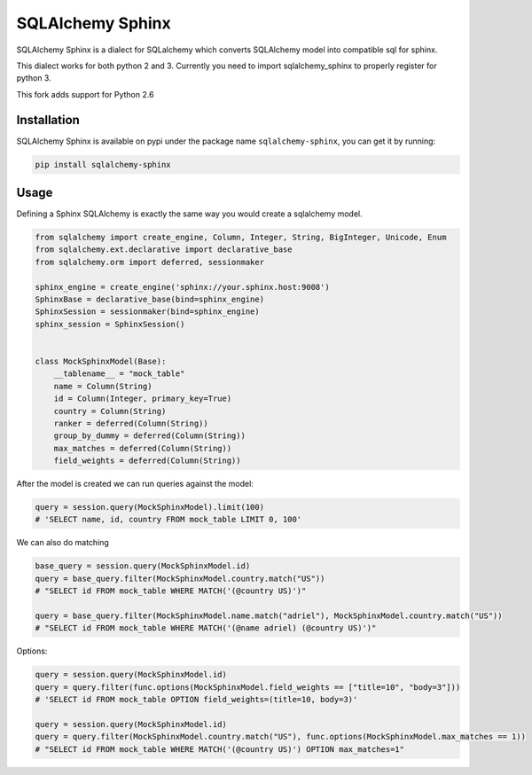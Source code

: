 SQLAlchemy Sphinx
=================

|travis| |coveralls|

.. |travis| image:: https://travis-ci.org/akissa/sqlalchemy-sphinx.svg?branch=py26
    :target: https://travis-ci.org/akissa/sqlalchemy-sphinx

.. |coveralls| image:: https://coveralls.io/repos/github/akissa/sqlalchemy-sphinx/badge.svg?branch=master
    :target: https://coveralls.io/github/akissa/sqlalchemy-sphinx?branch=master

SQLAlchemy Sphinx is a dialect for SQLalchemy which converts SQLAlchemy
model into compatible sql for sphinx.

This dialect works for both python 2 and 3. Currently you need to import
sqlalchemy\_sphinx to properly register for python 3.

This fork adds support for Python 2.6

Installation
------------

SQLAlchemy Sphinx is available on pypi under the package name
``sqlalchemy-sphinx``, you can get it by running:

.. code:: sh

    pip install sqlalchemy-sphinx

Usage
-----

Defining a Sphinx SQLAlchemy is exactly the same way you would create a
sqlalchemy model.

.. code:: python


    from sqlalchemy import create_engine, Column, Integer, String, BigInteger, Unicode, Enum
    from sqlalchemy.ext.declarative import declarative_base
    from sqlalchemy.orm import deferred, sessionmaker

    sphinx_engine = create_engine('sphinx://your.sphinx.host:9008')
    SphinxBase = declarative_base(bind=sphinx_engine)
    SphinxSession = sessionmaker(bind=sphinx_engine)
    sphinx_session = SphinxSession()


    class MockSphinxModel(Base):
        __tablename__ = "mock_table"
        name = Column(String)
        id = Column(Integer, primary_key=True)
        country = Column(String)
        ranker = deferred(Column(String))
        group_by_dummy = deferred(Column(String))
        max_matches = deferred(Column(String))
        field_weights = deferred(Column(String))

After the model is created we can run queries against the model:

.. code:: python

    query = session.query(MockSphinxModel).limit(100)
    # 'SELECT name, id, country FROM mock_table LIMIT 0, 100'

We can also do matching

.. code:: python

    base_query = session.query(MockSphinxModel.id)
    query = base_query.filter(MockSphinxModel.country.match("US"))
    # "SELECT id FROM mock_table WHERE MATCH('(@country US)')"

    query = base_query.filter(MockSphinxModel.name.match("adriel"), MockSphinxModel.country.match("US"))
    # "SELECT id FROM mock_table WHERE MATCH('(@name adriel) (@country US)')"

Options:

.. code:: python

    query = session.query(MockSphinxModel.id)
    query = query.filter(func.options(MockSphinxModel.field_weights == ["title=10", "body=3"]))
    # 'SELECT id FROM mock_table OPTION field_weights=(title=10, body=3)'

    query = session.query(MockSphinxModel.id)
    query = query.filter(MockSphinxModel.country.match("US"), func.options(MockSphinxModel.max_matches == 1))
    # "SELECT id FROM mock_table WHERE MATCH('(@country US)') OPTION max_matches=1"
